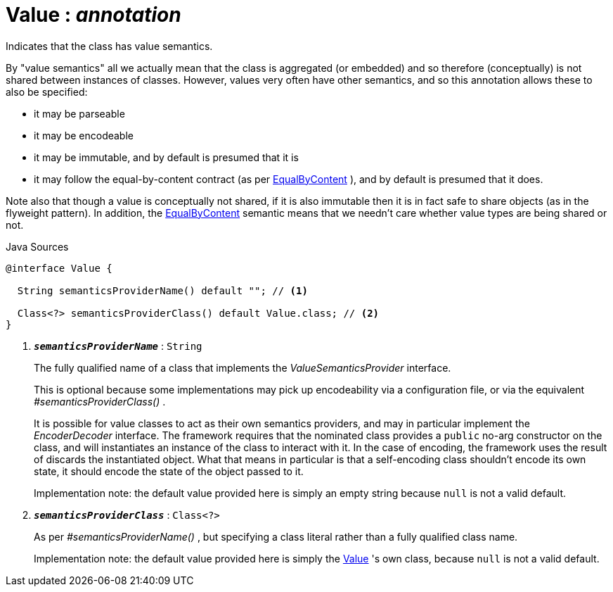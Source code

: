 = Value : _annotation_
:Notice: Licensed to the Apache Software Foundation (ASF) under one or more contributor license agreements. See the NOTICE file distributed with this work for additional information regarding copyright ownership. The ASF licenses this file to you under the Apache License, Version 2.0 (the "License"); you may not use this file except in compliance with the License. You may obtain a copy of the License at. http://www.apache.org/licenses/LICENSE-2.0 . Unless required by applicable law or agreed to in writing, software distributed under the License is distributed on an "AS IS" BASIS, WITHOUT WARRANTIES OR  CONDITIONS OF ANY KIND, either express or implied. See the License for the specific language governing permissions and limitations under the License.

Indicates that the class has value semantics.

By "value semantics" all we actually mean that the class is aggregated (or embedded) and so therefore (conceptually) is not shared between instances of classes. However, values very often have other semantics, and so this annotation allows these to also be specified:

* it may be parseable
* it may be encodeable
* it may be immutable, and by default is presumed that it is
* it may follow the equal-by-content contract (as per xref:system:generated:index/EqualByContent.adoc[EqualByContent] ), and by default is presumed that it does.

Note also that though a value is conceptually not shared, if it is also immutable then it is in fact safe to share objects (as in the flyweight pattern). In addition, the xref:system:generated:index/EqualByContent.adoc[EqualByContent] semantic means that we needn't care whether value types are being shared or not.

.Java Sources
[source,java]
----
@interface Value {

  String semanticsProviderName() default ""; // <.>

  Class<?> semanticsProviderClass() default Value.class; // <.>
}
----

<.> `[teal]#*_semanticsProviderName_*#` : `String`
+
--
The fully qualified name of a class that implements the _ValueSemanticsProvider_ interface.

This is optional because some implementations may pick up encodeability via a configuration file, or via the equivalent _#semanticsProviderClass()_ .

It is possible for value classes to act as their own semantics providers, and may in particular implement the _EncoderDecoder_ interface. The framework requires that the nominated class provides a `public` no-arg constructor on the class, and will instantiates an instance of the class to interact with it. In the case of encoding, the framework uses the result of discards the instantiated object. What that means in particular is that a self-encoding class shouldn't encode its own state, it should encode the state of the object passed to it.

Implementation note: the default value provided here is simply an empty string because `null` is not a valid default.
--
<.> `[teal]#*_semanticsProviderClass_*#` : `Class<?>`
+
--
As per _#semanticsProviderName()_ , but specifying a class literal rather than a fully qualified class name.

Implementation note: the default value provided here is simply the xref:system:generated:index/Value.adoc[Value] 's own class, because `null` is not a valid default.
--

